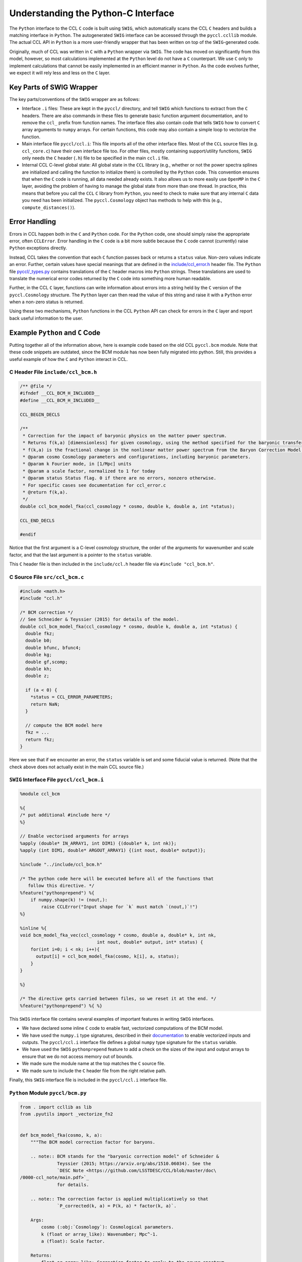 .. _pycint:

************************************
Understanding the Python-C Interface
************************************

The ``Python`` interface to the CCL ``C`` code is built using ``SWIG``,
which automatically scans the CCL ``C`` headers and builds a matching
interface in ``Python``. The autogenerated ``SWIG`` interface can be accessed
through the ``pyccl.ccllib`` module. The actual CCL API in ``Python`` is a more
user-friendly wrapper that has been written on top of the ``SWIG``-generated code.

Originally, much of CCL was written in ``C`` with a ``Python`` wrapper via ``SWIG``.
The code has moved on significantly from this model, however, so most calculations
implemented at the ``Python`` level do not have a ``C`` counterpart. We use ``C``
only to implement calculations that cannot be easily implemented in an efficient
manner in ``Python``. As the code evolves further, we expect it will rely less and
less on the ``C`` layer.


Key Parts of SWIG Wrapper
=========================

The key parts/conventions of the ``SWIG`` wrapper are as follows:

- Interface ``.i`` files: These are kept in the ``pyccl/`` directory, and tell
  ``SWIG`` which functions to extract from the ``C`` headers. There are also commands
  in these files to generate basic function argument documentation, and
  to remove the ``ccl_`` prefix from function names. The interface files also
  contain code that tells ``SWIG`` how to convert ``C`` array arguments to ``numpy``
  arrays. For certain functions, this code may also contain a simple loop
  to vectorize the function.

- Main interface file ``pyccl/ccl.i``: This file imports all of the other interface
  files. Most of the ``CCL`` source files (e.g. ``ccl_core.c``) have their own interface
  file too. For other files, mostly containing support/utility functions, ``SWIG``
  only needs the ``C`` header (``.h``) file to be specified in the main ``ccl.i`` file.

- Internal CCL C-level global state: All global state in the ``CCL`` library
  (e.g., whether or not the power spectra splines are initialized and calling the
  function to initialize them) is controlled by the ``Python`` code. This convention
  ensures that when the ``C`` code is running, all data needed already exists. It
  also allows us to more easily use ``OpenMP`` in the ``C`` layer, avoiding the
  problem of having to manage the global state from more than one thread. In practice,
  this means that before you call the ``CCL`` ``C`` library from ``Python``, you need
  to check to make sure that any internal ``C`` data you need has been initialized.
  The ``pyccl.Cosmology`` object has methods to help with this (e.g., ``compute_distances()``).


Error Handling
==============

Errors in CCL happen both in the ``C`` and ``Python`` code. For the ``Python``
code, one should simply raise the appropriate error, often ``CCLError``. Error
handling in the ``C`` code is a bit more subtle because the ``C`` code cannot
(currently) raise ``Python`` exceptions directly.

Instead, CCL takes the convention that each ``C`` function passes back or
returns a ``status`` value. Non-zero values indicate an error. Further, certain
values have special meanings that are defined in the
`include/ccl_error.h <https://github.com/LSSTDESC/CCL/blob/master/include/ccl_error.h>`_
header file. The ``Python`` file
`pyccl/_types.py <https://github.com/LSSTDESC/CCL/blob/master/pyccl/_types.py>`_
contains translations of the ``C`` header macros into ``Python`` strings. These
translations are used to translate the numerical error codes returned by the
``C`` code into something more human readable.

Further, in the CCL ``C`` layer, functions can write information about errors
into a string held by the ``C`` version of the ``pyccl.Cosmology`` structure.
The ``Python`` layer can then read the value of this string and raise it with
a ``Python`` error when a non-zero status is returned.

Using these two mechanisms, ``Python`` functions in the CCL ``Python`` API can
check for errors in the ``C`` layer and report back useful information to the
user.


Example ``Python`` and ``C`` Code
=================================

Putting together all of the information above, here is example code based on the
old CCL ``pyccl.bcm`` module. Note that these code snippets are outdated, since
the BCM module has now been fully migrated into python. Still, this provides a
useful example of how the ``C`` and ``Python`` interact in CCL.


C Header File ``include/ccl_bcm.h``
-----------------------------------

.. code-block:: c

   /** @file */
   #ifndef __CCL_BCM_H_INCLUDED__
   #define __CCL_BCM_H_INCLUDED__

   CCL_BEGIN_DECLS

   /**
    * Correction for the impact of baryonic physics on the matter power spectrum.
    * Returns f(k,a) [dimensionless] for given cosmology, using the method specified for the baryonic transfer function.
    * f(k,a) is the fractional change in the nonlinear matter power spectrum from the Baryon Correction Model (BCM) of Schenider & Teyssier (2015). The parameters of the model are passed as part of the cosmology class.
    * @param cosmo Cosmology parameters and configurations, including baryonic parameters.
    * @param k Fourier mode, in [1/Mpc] units
    * @param a scale factor, normalized to 1 for today
    * @param status Status flag. 0 if there are no errors, nonzero otherwise.
    * For specific cases see documentation for ccl_error.c
    * @return f(k,a).
    */
   double ccl_bcm_model_fka(ccl_cosmology * cosmo, double k, double a, int *status);

   CCL_END_DECLS

   #endif

Notice that the first argument is a C-level cosmology structure, the order of the
arguments for wavenumber and scale factor, and that the last argument is a pointer
to the ``status`` variable.

This ``C`` header file is then included in the ``include/ccl.h`` header file
via ``#include "ccl_bcm.h"``.


C Source File ``src/ccl_bcm.c``
-------------------------------

.. code-block:: c

   #include <math.h>
   #include "ccl.h"

   /* BCM correction */
   // See Schneider & Teyssier (2015) for details of the model.
   double ccl_bcm_model_fka(ccl_cosmology * cosmo, double k, double a, int *status) {
     double fkz;
     double b0;
     double bfunc, bfunc4;
     double kg;
     double gf,scomp;
     double kh;
     double z;

     if (a < 0) {
       *status = CCL_ERROR_PARAMETERS;
       return NaN;
     }

     // compute the BCM model here
     fkz = ...
     return fkz;
   }

Here we see that if we encounter an error, the ``status`` variable is set
and some fiducial value is returned. (Note that the check above does not actually
exist in the main CCL source file.)


``SWIG`` Interface File ``pyccl/ccl_bcm.i``
-------------------------------------------

.. code-block:: python

   %module ccl_bcm

   %{
   /* put additional #include here */
   %}

   // Enable vectorised arguments for arrays
   %apply (double* IN_ARRAY1, int DIM1) {(double* k, int nk)};
   %apply (int DIM1, double* ARGOUT_ARRAY1) {(int nout, double* output)};

   %include "../include/ccl_bcm.h"

   /* The python code here will be executed before all of the functions that
      follow this directive. */
   %feature("pythonprepend") %{
       if numpy.shape(k) != (nout,):
           raise CCLError("Input shape for `k` must match `(nout,)`!")
   %}

   %inline %{
   void bcm_model_fka_vec(ccl_cosmology * cosmo, double a, double* k, int nk,
                                int nout, double* output, int* status) {
       for(int i=0; i < nk; i++){
         output[i] = ccl_bcm_model_fka(cosmo, k[i], a, status);
       }
   }

   %}

   /* The directive gets carried between files, so we reset it at the end. */
   %feature("pythonprepend") %{ %}

This ``SWIG`` interface file contains several examples of important features
in writing ``SWIG`` interfaces.

- We have declared some inline ``C`` code to enable fast, vectorized computations
  of the BCM model.
- We have used the ``numpy.i`` type signatures, described in their
  `documentation <https://docs.scipy.org/doc/numpy/reference/swig.interface-file.html>`_
  to enable vectorized inputs and outputs. The ``pyccl/ccl.i`` interface file defines a
  global ``numpy`` type signature for the ``status`` variable.
- We have used the ``SWIG`` ``pythonprepend`` feature to add a check on the sizes
  of the input and output arrays to ensure that we do not access memory out of bounds.
- We made sure the module name at the top matches the ``C`` source file.
- We made sure to include the ``C`` header file from the right relative path.

Finally, this ``SWIG`` interface file is included in the ``pyccl/ccl.i`` interface
file.


``Python`` Module ``pyccl/bcm.py``
----------------------------------

.. code-block:: python

   from . import ccllib as lib
   from .pyutils import _vectorize_fn2


   def bcm_model_fka(cosmo, k, a):
       """The BCM model correction factor for baryons.

       .. note:: BCM stands for the "baryonic correction model" of Schneider &
                 Teyssier (2015; https://arxiv.org/abs/1510.06034). See the
                 `DESC Note <https://github.com/LSSTDESC/CCL/blob/master/doc\
   /0000-ccl_note/main.pdf>`_
                 for details.

       .. note:: The correction factor is applied multiplicatively so that
                 `P_corrected(k, a) = P(k, a) * factor(k, a)`.

       Args:
           cosmo (:obj:`Cosmology`): Cosmological parameters.
           k (float or array_like): Wavenumber; Mpc^-1.
           a (float): Scale factor.

       Returns:
           float or array_like: Correction factor to apply to the power spectrum.
       """
       return _vectorize_fn2(lib.bcm_model_fka,
                             lib.bcm_model_fka_vec, cosmo, k, a)


This file defines the actual API for the BCM model in CCL. It is the function signature
and location of this function, along with what values it is supposed to return,
that defines the API. Changes to any of the underlying ``C`` code or even the helper
``Python`` functions do not constitute an API breakage.

There are a few other features to note.

- We have written a complete, ``Sphinx``-compatible docstring on the module.
- We are using the CCL helper function ``_vectorize_fn2`` to call the
  ``SWIG``-generated interfaces ``pyccl.ccllib.bcm_model_fka`` and
  ``pyccl.ccllib.bcm_model_fka_vec``.
- If any data needed to be initialized before calling the ``SWIG`` interfaces,
  we would need to initialize it by calling a function before ``vectorize_fn2``.
  See the ``pyccl.background`` module for an example.

Finally, let's take a look at the implementation of the function ``vectorize_fn2``

.. code-block:: python

   def _vectorize_fn2(fn, fn_vec, cosmo, x, z, returns_status=True):

       """Generic wrapper to allow vectorized (1D array) access to CCL functions with
       one vector argument and one scalar argument, with a cosmology dependence.

       Args:
           fn (callable): Function with a single argument.
           fn_vec (callable): Function that has a vectorized implementation in
                              a .i file.
           cosmo (ccl_cosmology or Cosmology): The input cosmology which gets
                                               converted to a ccl_cosmology.
           x (float or array_like): Argument to fn.
           z (float): Scalar argument to fn.
           returns_stats (bool): Indicates whether fn returns a status.

       """
       # Access ccl_cosmology object
       cosmo_in = cosmo
       cosmo = cosmo.cosmo
       status = 0

       # If a scalar was passed, convert to an array
       if isinstance(x, int):
           x = float(x)
       if isinstance(x, float):
           # Use single-value function
           if returns_status:
               f, status = fn(cosmo, x, z, status)
           else:
               f = fn(cosmo, x, z)
       elif isinstance(x, np.ndarray):
           # Use vectorised function
           if returns_status:
               f, status = fn_vec(cosmo, z, x, x.size, status)
           else:
               f = fn_vec(cosmo, z, x, x.size)
       else:
           # Use vectorised function
           if returns_status:
               f, status = fn_vec(cosmo, z, x, len(x), status)
           else:
               f = fn_vec(cosmo, z, x, len(x))

       # Check result and return
       check(status, cosmo_in)
       return f

This function does a few nice things for us

- It handles multiple input argument types, casting them to the right
  type to be passed to the ``SWIG``-generated interface functions.
- At the end, it calls another function ``check``. It is this function that
  checks the ``status`` variable and if it is non-zero, raises an error using
  the error string passed back from the ``C`` library.

You will find quite a few versions of this function in ``pyccl.pyutils`` for
use in calling the ``SWIG``-generated API for different numbers of arguments.
